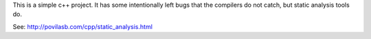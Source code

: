 This is a simple c++ project. It has some intentionally left bugs that the
compilers do not catch, but static analysis tools do.

See: http://povilasb.com/cpp/static_analysis.html
